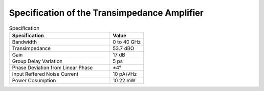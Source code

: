 Specification of the Transimpedance Amplifier
##############################################

.. list-table:: Specification
   :widths: 150 50
   :header-rows: 1

   * - Specification
     - Value
   * - Bandwidth
     - 0 to 40 GHz
   * - Transimpedance
     - 53.7 dBΩ
   * - Gain
     - 17 dB
   * - Group Delay Variation
     - 5 ps
   * - Phase Deviation from Linear Phase
     - ±4°
   * - Input Reffered Noise Current
     - 10 pA/√Hz
   * - Power Cosumption
     - 10.22 mW
